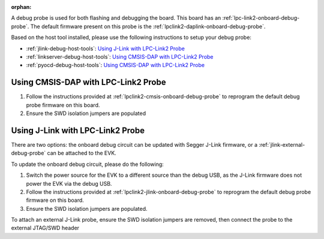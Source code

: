 :orphan:

.. rt1xxx-lpclink2-probes

A debug probe is used for both flashing and debugging the board. This board has
an :ref:`lpc-link2-onboard-debug-probe`. The default firmware present on this
probe is the :ref:`lpclink2-daplink-onboard-debug-probe`.

Based on the host tool installed, please use the following instructions
to setup your debug probe:

* :ref:`jlink-debug-host-tools`:
  `Using J-Link with LPC-Link2 Probe`_
* :ref:`linkserver-debug-host-tools`:
  `Using CMSIS-DAP with LPC-Link2 Probe`_
* :ref:`pyocd-debug-host-tools`:
  `Using CMSIS-DAP with LPC-Link2 Probe`_

Using CMSIS-DAP with LPC-Link2 Probe
------------------------------------

1. Follow the instructions provided at
   :ref:`lpclink2-cmsis-onboard-debug-probe` to reprogram the default debug
   probe firmware on this board.
#. Ensure the SWD isolation jumpers are populated

Using J-Link with LPC-Link2 Probe
---------------------------------

There are two options: the onboard debug circuit can be updated with Segger
J-Link firmware, or a :ref:`jlink-external-debug-probe` can be attached to the
EVK.

To update the onboard debug circuit, please do the following:

1. Switch the power source for the EVK to a different source than the
   debug USB, as the J-Link firmware does not power the EVK via the
   debug USB.
#. Follow the instructions provided at
   :ref:`lpclink2-jlink-onboard-debug-probe` to reprogram the default debug
   probe firmware on this board.
#. Ensure the SWD isolation jumpers are populated.

To attach an external J-Link probe, ensure the SWD isolation jumpers are
removed, then connect the probe to the external JTAG/SWD header
